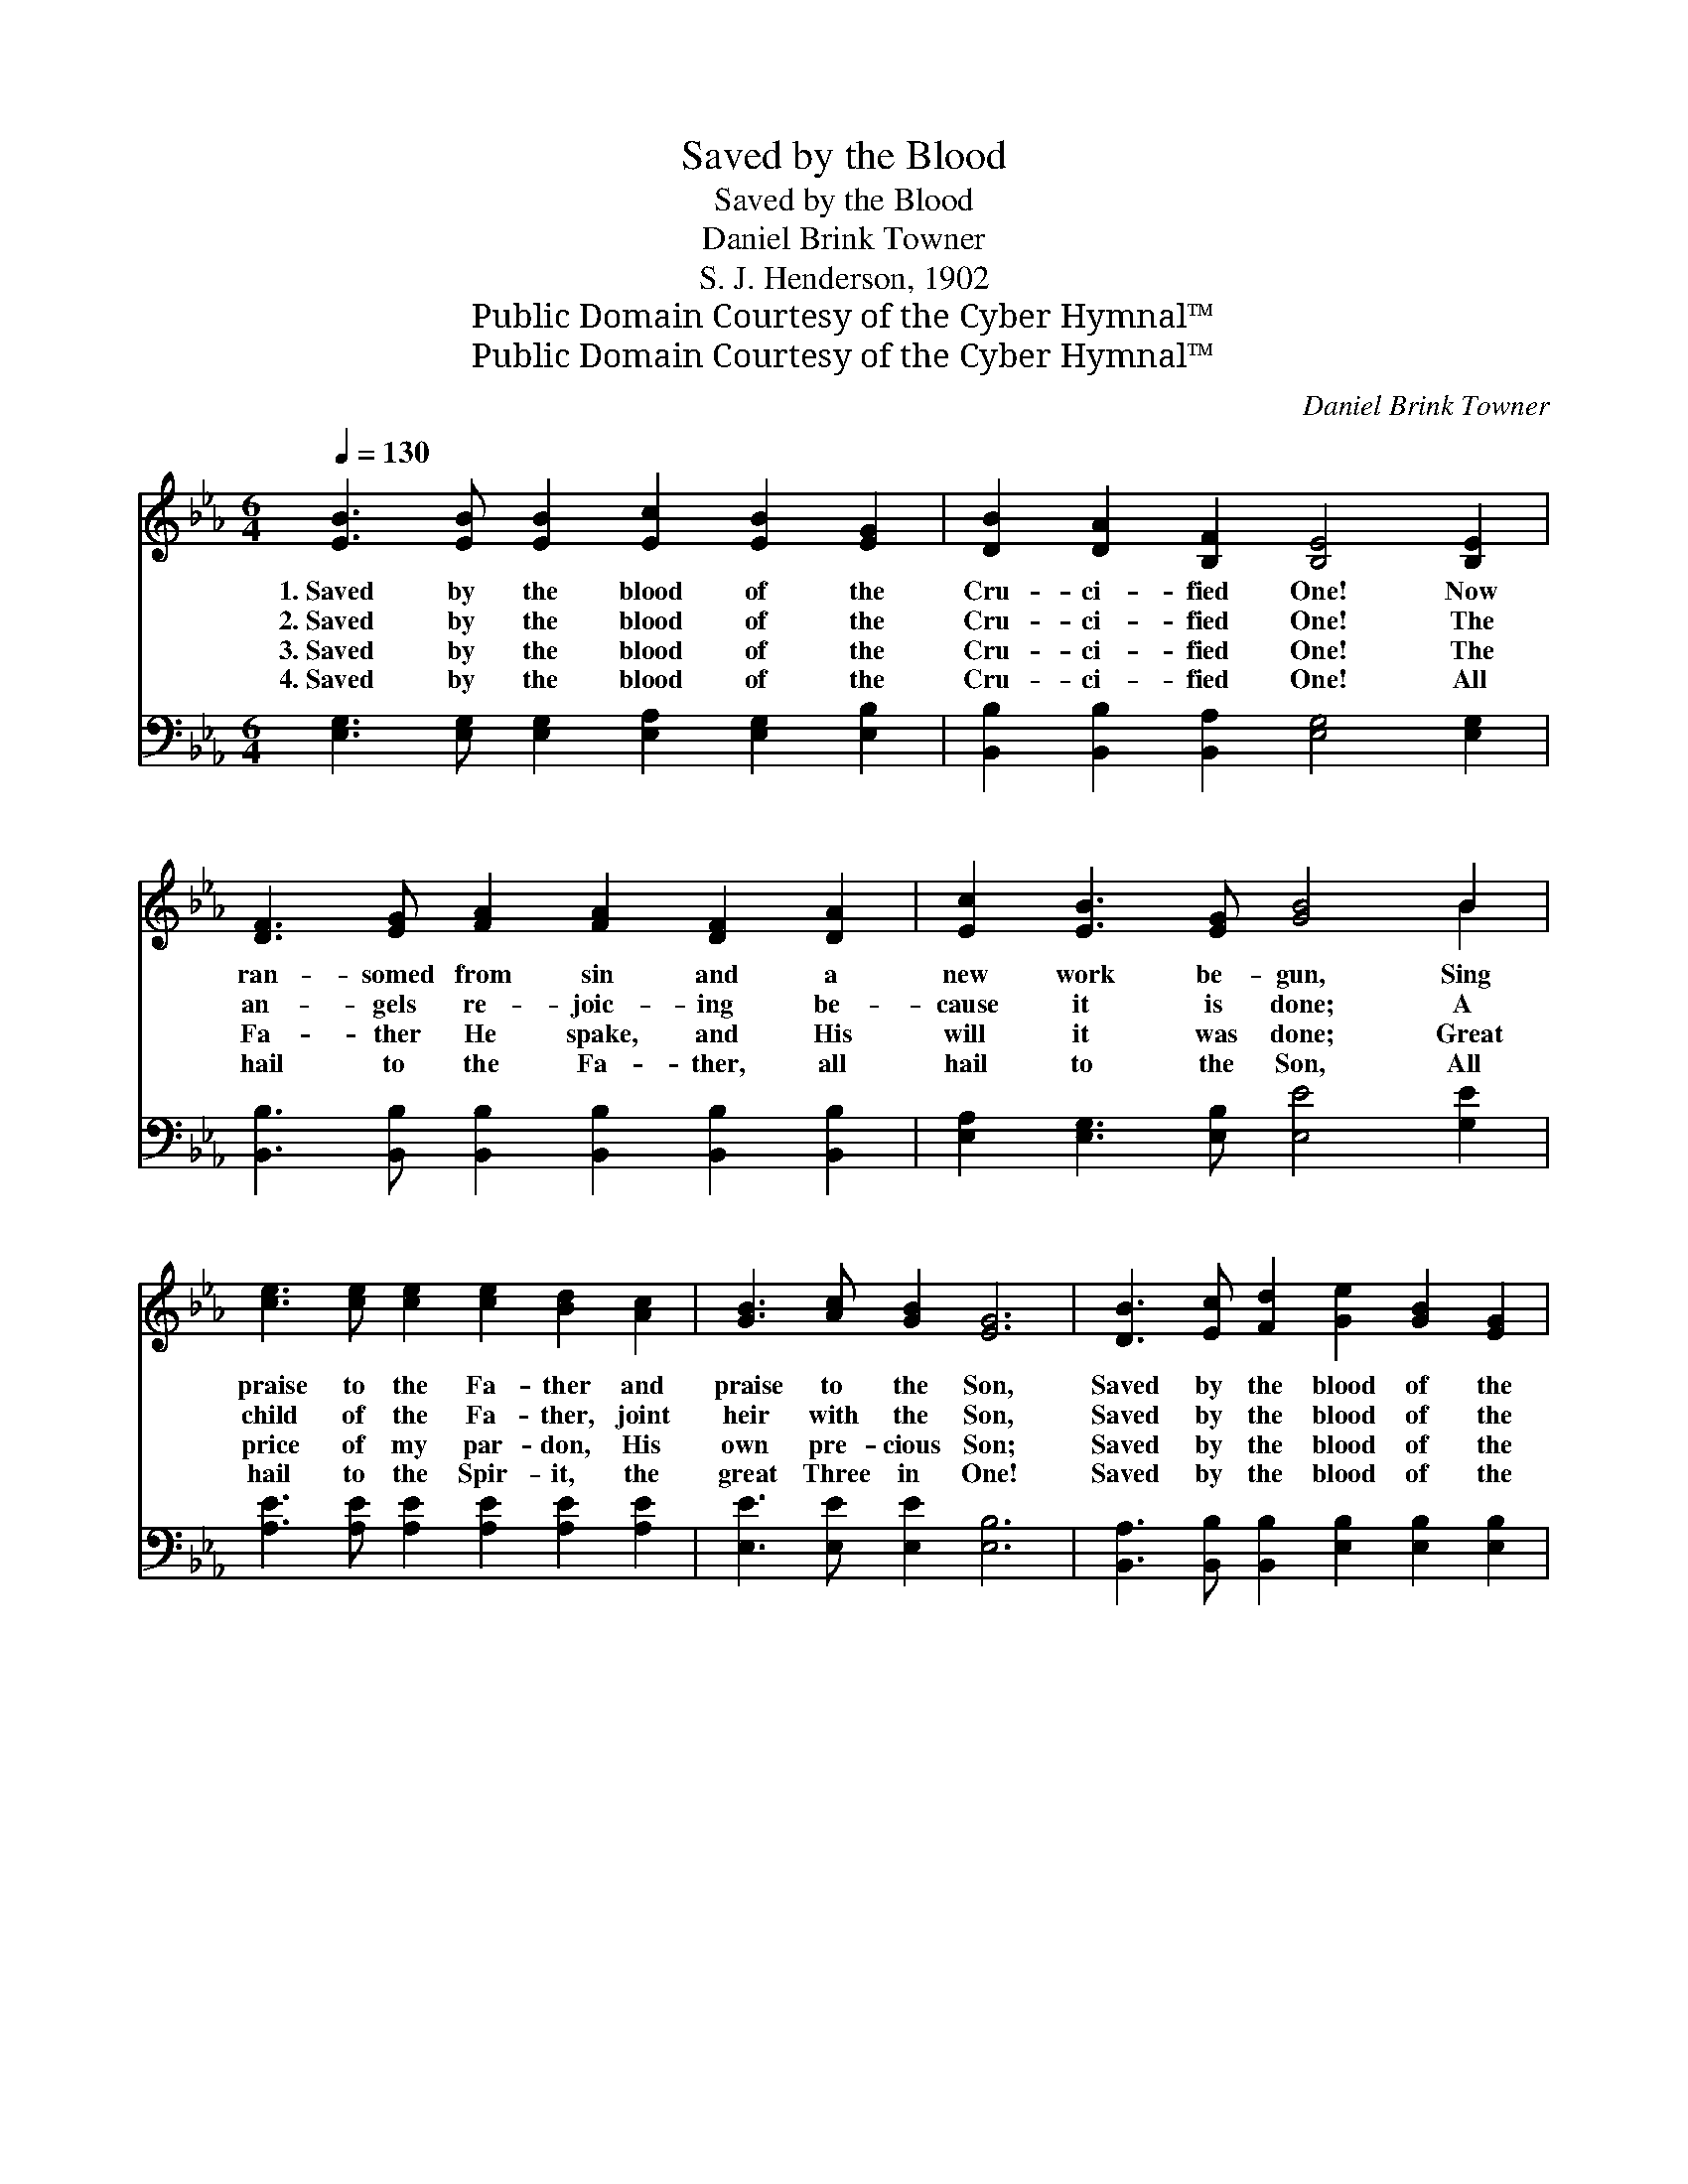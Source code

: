X:1
T:Saved by the Blood
T:Saved by the Blood
T:Daniel Brink Towner
T:S. J. Henderson, 1902
T:Public Domain Courtesy of the Cyber Hymnal™
T:Public Domain Courtesy of the Cyber Hymnal™
C:Daniel Brink Towner
Z:Public Domain
Z:Courtesy of the Cyber Hymnal™
%%score ( 1 2 ) ( 3 4 )
L:1/8
Q:1/4=130
M:6/4
K:Eb
V:1 treble 
V:2 treble 
V:3 bass 
V:4 bass 
V:1
 [EB]3 [EB] [EB]2 [Ec]2 [EB]2 [EG]2 | [DB]2 [DA]2 [B,F]2 [B,E]4 [B,E]2 | %2
w: 1.~Saved by the blood of the|Cru- ci- fied One! Now|
w: 2.~Saved by the blood of the|Cru- ci- fied One! The|
w: 3.~Saved by the blood of the|Cru- ci- fied One! The|
w: 4.~Saved by the blood of the|Cru- ci- fied One! All|
 [DF]3 [EG] [FA]2 [FA]2 [DF]2 [DA]2 | [Ec]2 [EB]3 [EG] [GB]4 B2 | %4
w: ran- somed from sin and a|new work be- gun, Sing|
w: an- gels re- joic- ing be-|cause it is done; A|
w: Fa- ther He spake, and His|will it was done; Great|
w: hail to the Fa- ther, all|hail to the Son, All|
 [ce]3 [ce] [ce]2 [ce]2 [Bd]2 [Ac]2 | [GB]3 [Ac] [GB]2 [EG]6 | [DB]3 [Ec] [Fd]2 [Ge]2 [GB]2 [EG]2 | %7
w: praise to the Fa- ther and|praise to the Son,|Saved by the blood of the|
w: child of the Fa- ther, joint|heir with the Son,|Saved by the blood of the|
w: price of my par- don, His|own pre- cious Son;|Saved by the blood of the|
w: hail to the Spir- it, the|great Three in One!|Saved by the blood of the|
 [DB]3 [DA] [DF]2 E6 ||"^Refrain" e6- e6 | e6- e4 [Ac]2 | [Ad]3 [Ad] [Ad]2 [Ad]2 [Ac]2 [AB]2 | %11
w: Cru- ci- fied One!||||
w: Cru- ci- fied One!||||
w: Cru- ci- fied One!||||
w: Cru- ci- fied One!||||
 [GB]3 [Ac] [GB]2 [Ge]6 | e6- e6 | e6- e4 [Ac][Ac] | [AB]3 [Ac] [Ad]2 [Ge]2 [GB]2 [EG]2 | %15
w: ||||
w: ||||
w: ||||
w: ||||
 [DB]3 [DA] [DF]2 E6 |] %16
w: |
w: |
w: |
w: |
V:2
 x12 | x12 | x12 | x10 B2 | x12 | x12 | x12 | x6 E6 || G3 G G2 G6 | A3 A A2 A4 x2 | x12 | x12 | %12
 G3 G G2 G6 | A3 A A2 A4 x2 | x12 | x6 E6 |] %16
V:3
 [E,G,]3 [E,G,] [E,G,]2 [E,A,]2 [E,G,]2 [E,B,]2 | [B,,B,]2 [B,,B,]2 [B,,A,]2 [E,G,]4 [E,G,]2 | %2
w: ~ ~ ~ ~ ~ ~|~ ~ ~ ~ ~|
 [B,,B,]3 [B,,B,] [B,,B,]2 [B,,B,]2 [B,,B,]2 [B,,B,]2 | [E,A,]2 [E,G,]3 [E,B,] [E,E]4 [G,E]2 | %4
w: ~ ~ ~ ~ ~ ~|~ ~ ~ ~ ~|
 [A,E]3 [A,E] [A,E]2 [A,E]2 [A,E]2 [A,E]2 | [E,E]3 [E,E] [E,E]2 [E,B,]6 | %6
w: ~ ~ ~ ~ ~ ~|~ ~ ~ ~|
 [B,,A,]3 [B,,B,] [B,,B,]2 [E,B,]2 [E,B,]2 [E,B,]2 | [B,,B,]3 [B,,B,] [B,,A,]2 [E,G,]6 || %8
w: ~ ~ ~ ~ ~ ~|~ ~ ~ ~|
 [E,B,]3 [E,B,] [E,B,]2 [E,B,]6 | [A,C]3 [A,C] [A,C]2 [A,C]4 [A,E]2 | %10
w: Glo- ry, I’m saved!|Glo- ry, I’m saved! My|
 B,3 [B,D] [B,F]2 [B,F]2 [B,F]2 [B,D]2 | [E,E]3 [E,E] [E,E]2 [E,B,]6 | %12
w: sins are all par- doned, my|guilt is all gone!|
 [E,B,]3 [E,B,] [E,B,]2 [E,B,]6 | [A,C]3 [A,C] [A,C]2 [A,C]4 [A,E][A,E] | %14
w: Glo- ry, I’m saved!|Glo- ry, I’m saved! I am|
 [B,D]3 [B,E] [B,F]2 [E,E]2 [E,E]2 [E,B,]2 | [B,,B,]3 [B,,B,] [B,,A,]2 [E,G,]6 |] %16
w: saved by the blood of the|Cru- ci- fied One!|
V:4
 x12 | x12 | x12 | x12 | x12 | x12 | x12 | x12 || x12 | x12 | B,3 x9 | x12 | x12 | x12 | x12 | %15
 x12 |] %16


